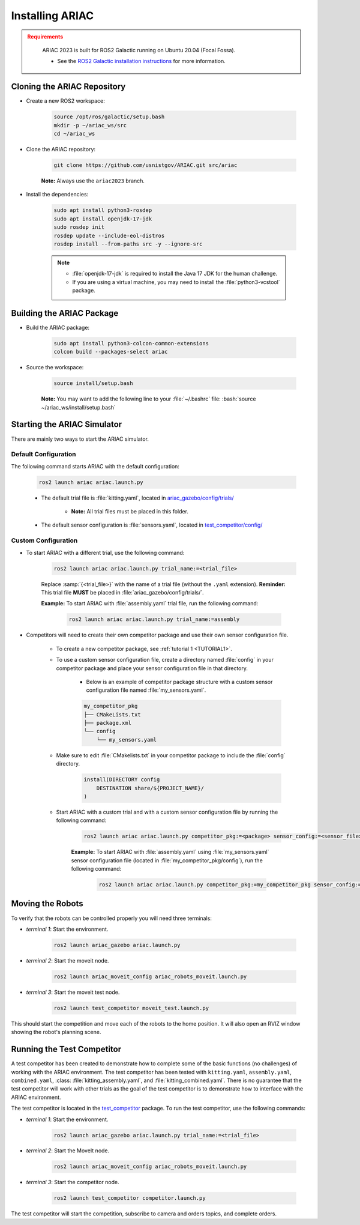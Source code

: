 .. _INSTALLATION:


Installing ARIAC
===========================

.. admonition:: Requirements
  :class: attention

    ARIAC 2023 is built for ROS2 Galactic running on Ubuntu 20.04 (Focal Fossa). 

    - See the `ROS2 Galactic installation instructions <https://docs.ros.org/en/galactic/Installation.html>`_ for more information.


Cloning the ARIAC Repository
----------------------------

- Create a new ROS2 workspace:

    .. code-block:: bash
        :class: highlight

        source /opt/ros/galactic/setup.bash
        mkdir -p ~/ariac_ws/src
        cd ~/ariac_ws


- Clone the ARIAC repository:

    .. code-block:: bash
        :class: highlight
        
        git clone https://github.com/usnistgov/ARIAC.git src/ariac

    
    **Note:** Always use the ``ariac2023`` branch.


- Install the dependencies:

    .. code-block:: bash
        :class: highlight

        sudo apt install python3-rosdep
        sudo apt install openjdk-17-jdk
        sudo rosdep init
        rosdep update --include-eol-distros
        rosdep install --from-paths src -y --ignore-src

    .. note::

        - :file:`openjdk-17-jdk` is required to install the Java 17 JDK for the human challenge.
        - If you are using a virtual machine, you may need to install the :file:`python3-vcstool` package.


Building the ARIAC Package
--------------------------

- Build the ARIAC package:

    .. code-block:: bash
        :class: highlight

        sudo apt install python3-colcon-common-extensions
        colcon build --packages-select ariac

- Source the workspace:

    .. code-block:: bash
        :class: highlight

        source install/setup.bash

    **Note:** You may want to add the following line to your :file:`~/.bashrc` file: :bash:`source ~/ariac_ws/install/setup.bash`

Starting the ARIAC Simulator
----------------------------

There are mainly two ways to start the ARIAC simulator.

Default Configuration
~~~~~~~~~~~~~~~~~~~~~

The following command starts ARIAC with the default configuration:

    .. code-block:: console
        :class: highlight

        ros2 launch ariac ariac.launch.py

    - The default trial file is :file:`kitting.yaml`, located in `ariac_gazebo/config/trials/ <https://github.com/usnistgov/ARIAC/tree/ariac2023/ariac_gazebo/config/trials>`_

        - **Note:** All trial files must be placed in this folder.
    - The default sensor configuration is :file:`sensors.yaml`, located in `test_competitor/config/ <https://github.com/usnistgov/ARIAC/tree/ariac2023/test_competitor/config>`_

Custom Configuration
~~~~~~~~~~~~~~~~~~~~

- To start ARIAC with a different trial, use the following command:

    .. code-block:: console
        :class: highlight

        ros2 launch ariac ariac.launch.py trial_name:=<trial_file>

    Replace :samp:`{<trial_file>}` with the name of a trial file (without the ``.yaml`` extension). **Reminder:** This trial file **MUST** be placed in :file:`ariac_gazebo/config/trials/`.
    
    **Example:** To start ARIAC with :file:`assembly.yaml` trial file, run the following command:

        .. code-block:: console
            :class: highlight

            ros2 launch ariac ariac.launch.py trial_name:=assembly

- Competitors will need to create their own competitor package and use their own sensor configuration file.

        - To create a new competitor package, see :ref:`tutorial 1 <TUTORIAL1>`.
        - To use a custom sensor configuration file, create a directory named :file:`config` in your competitor package and place your sensor configuration file in that directory. 

            - Below is an example of competitor package structure with a custom sensor configuration file named :file:`my_sensors.yaml`.

            .. code-block:: text
                :class: no-copybutton
                
                my_competitor_pkg
                ├── CMakeLists.txt
                ├── package.xml
                └── config
                    └── my_sensors.yaml

        - Make sure to edit :file:`CMakelists.txt` in your competitor package to include the :file:`config` directory.

            .. code-block:: cmake

                install(DIRECTORY config
                    DESTINATION share/${PROJECT_NAME}/
                )

        - Start ARIAC with a custom trial and with a custom sensor configuration file by running the following command:

            .. code-block:: console
                :class: highlight

                ros2 launch ariac ariac.launch.py competitor_pkg:=<package> sensor_config:=<sensor_file> trial_name:=<trial_file>

            **Example:** To start ARIAC with :file:`assembly.yaml` using :file:`my_sensors.yaml` sensor configuration file (located in :file:`my_competitor_pkg/config`), run the following command:

                .. code-block:: console
                    :class: highlight

                    ros2 launch ariac ariac.launch.py competitor_pkg:=my_competitor_pkg sensor_config:=my_sensors trial_name:=assembly


Moving the Robots
-----------------

To verify that the robots can be controlled properly you will need three terminals:

- *terminal 1*: Start the environment.

    .. code-block:: console
        :class: highlight

        ros2 launch ariac_gazebo ariac.launch.py


- *terminal 2*: Start the moveit node.

    .. code-block:: console
        :class: highlight

        ros2 launch ariac_moveit_config ariac_robots_moveit.launch.py

- *terminal 3*: Start the moveit test node.

    .. code-block:: console
        :class: highlight

        ros2 launch test_competitor moveit_test.launch.py


This should start the competition and move each of the robots to the home position. It will also open an RVIZ window showing the robot's planning scene. 


Running the Test Competitor
---------------------------

A test competitor has been created to demonstrate how to complete some of the basic functions (no challenges) of working with the ARIAC environment.
The test competitor has been tested with ``kitting.yaml``, ``assembly.yaml``, ``combined.yaml``, :class: :file:`kitting_assembly.yaml`, and :file:`kitting_combined.yaml`.
There is no guarantee that the test competitor will work with other trials as the goal of the test competitor is to demonstrate how to interface with the ARIAC environment.


The test competitor is located in the `test_competitor <https://github.com/usnistgov/ARIAC/tree/ariac2023/test_competitor>`_ package. To run the test competitor, use the following commands:

- *terminal 1*: Start the environment.

    .. code-block:: console
        :class: highlight

        ros2 launch ariac_gazebo ariac.launch.py trial_name:=<trial_file>


- *terminal 2*: Start the MoveIt node.

    .. code-block:: console
        :class: highlight

        ros2 launch ariac_moveit_config ariac_robots_moveit.launch.py

- *terminal 3*: Start the competitor node.

    .. code-block:: console
        :class: highlight

        ros2 launch test_competitor competitor.launch.py

The test competitor will start the competition, subscribe to camera and orders topics, and complete orders. 

